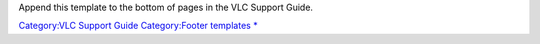 .. raw:: mediawiki

   {{Footer
   |text1=This page is part of the informal [[VSG:Main|VLC Support Guide]].
   |text2='''{{GPL notice|nocat=yes}}'''
   }}

Append this template to the bottom of pages in the VLC Support Guide.

`Category:VLC Support Guide <Category:VLC_Support_Guide>`__ `Category:Footer templates <Category:Footer_templates>`__ `\* <Category:VLC_Support_Guide>`__
